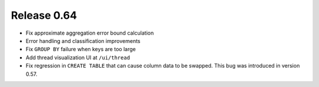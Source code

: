 ============
Release 0.64
============

* Fix approximate aggregation error bound calculation

* Error handling and classification improvements

* Fix ``GROUP BY`` failure when keys are too large

* Add thread visualization UI at ``/ui/thread``

* Fix regression in ``CREATE TABLE`` that can cause column data to be swapped.
  This bug was introduced in version 0.57.
